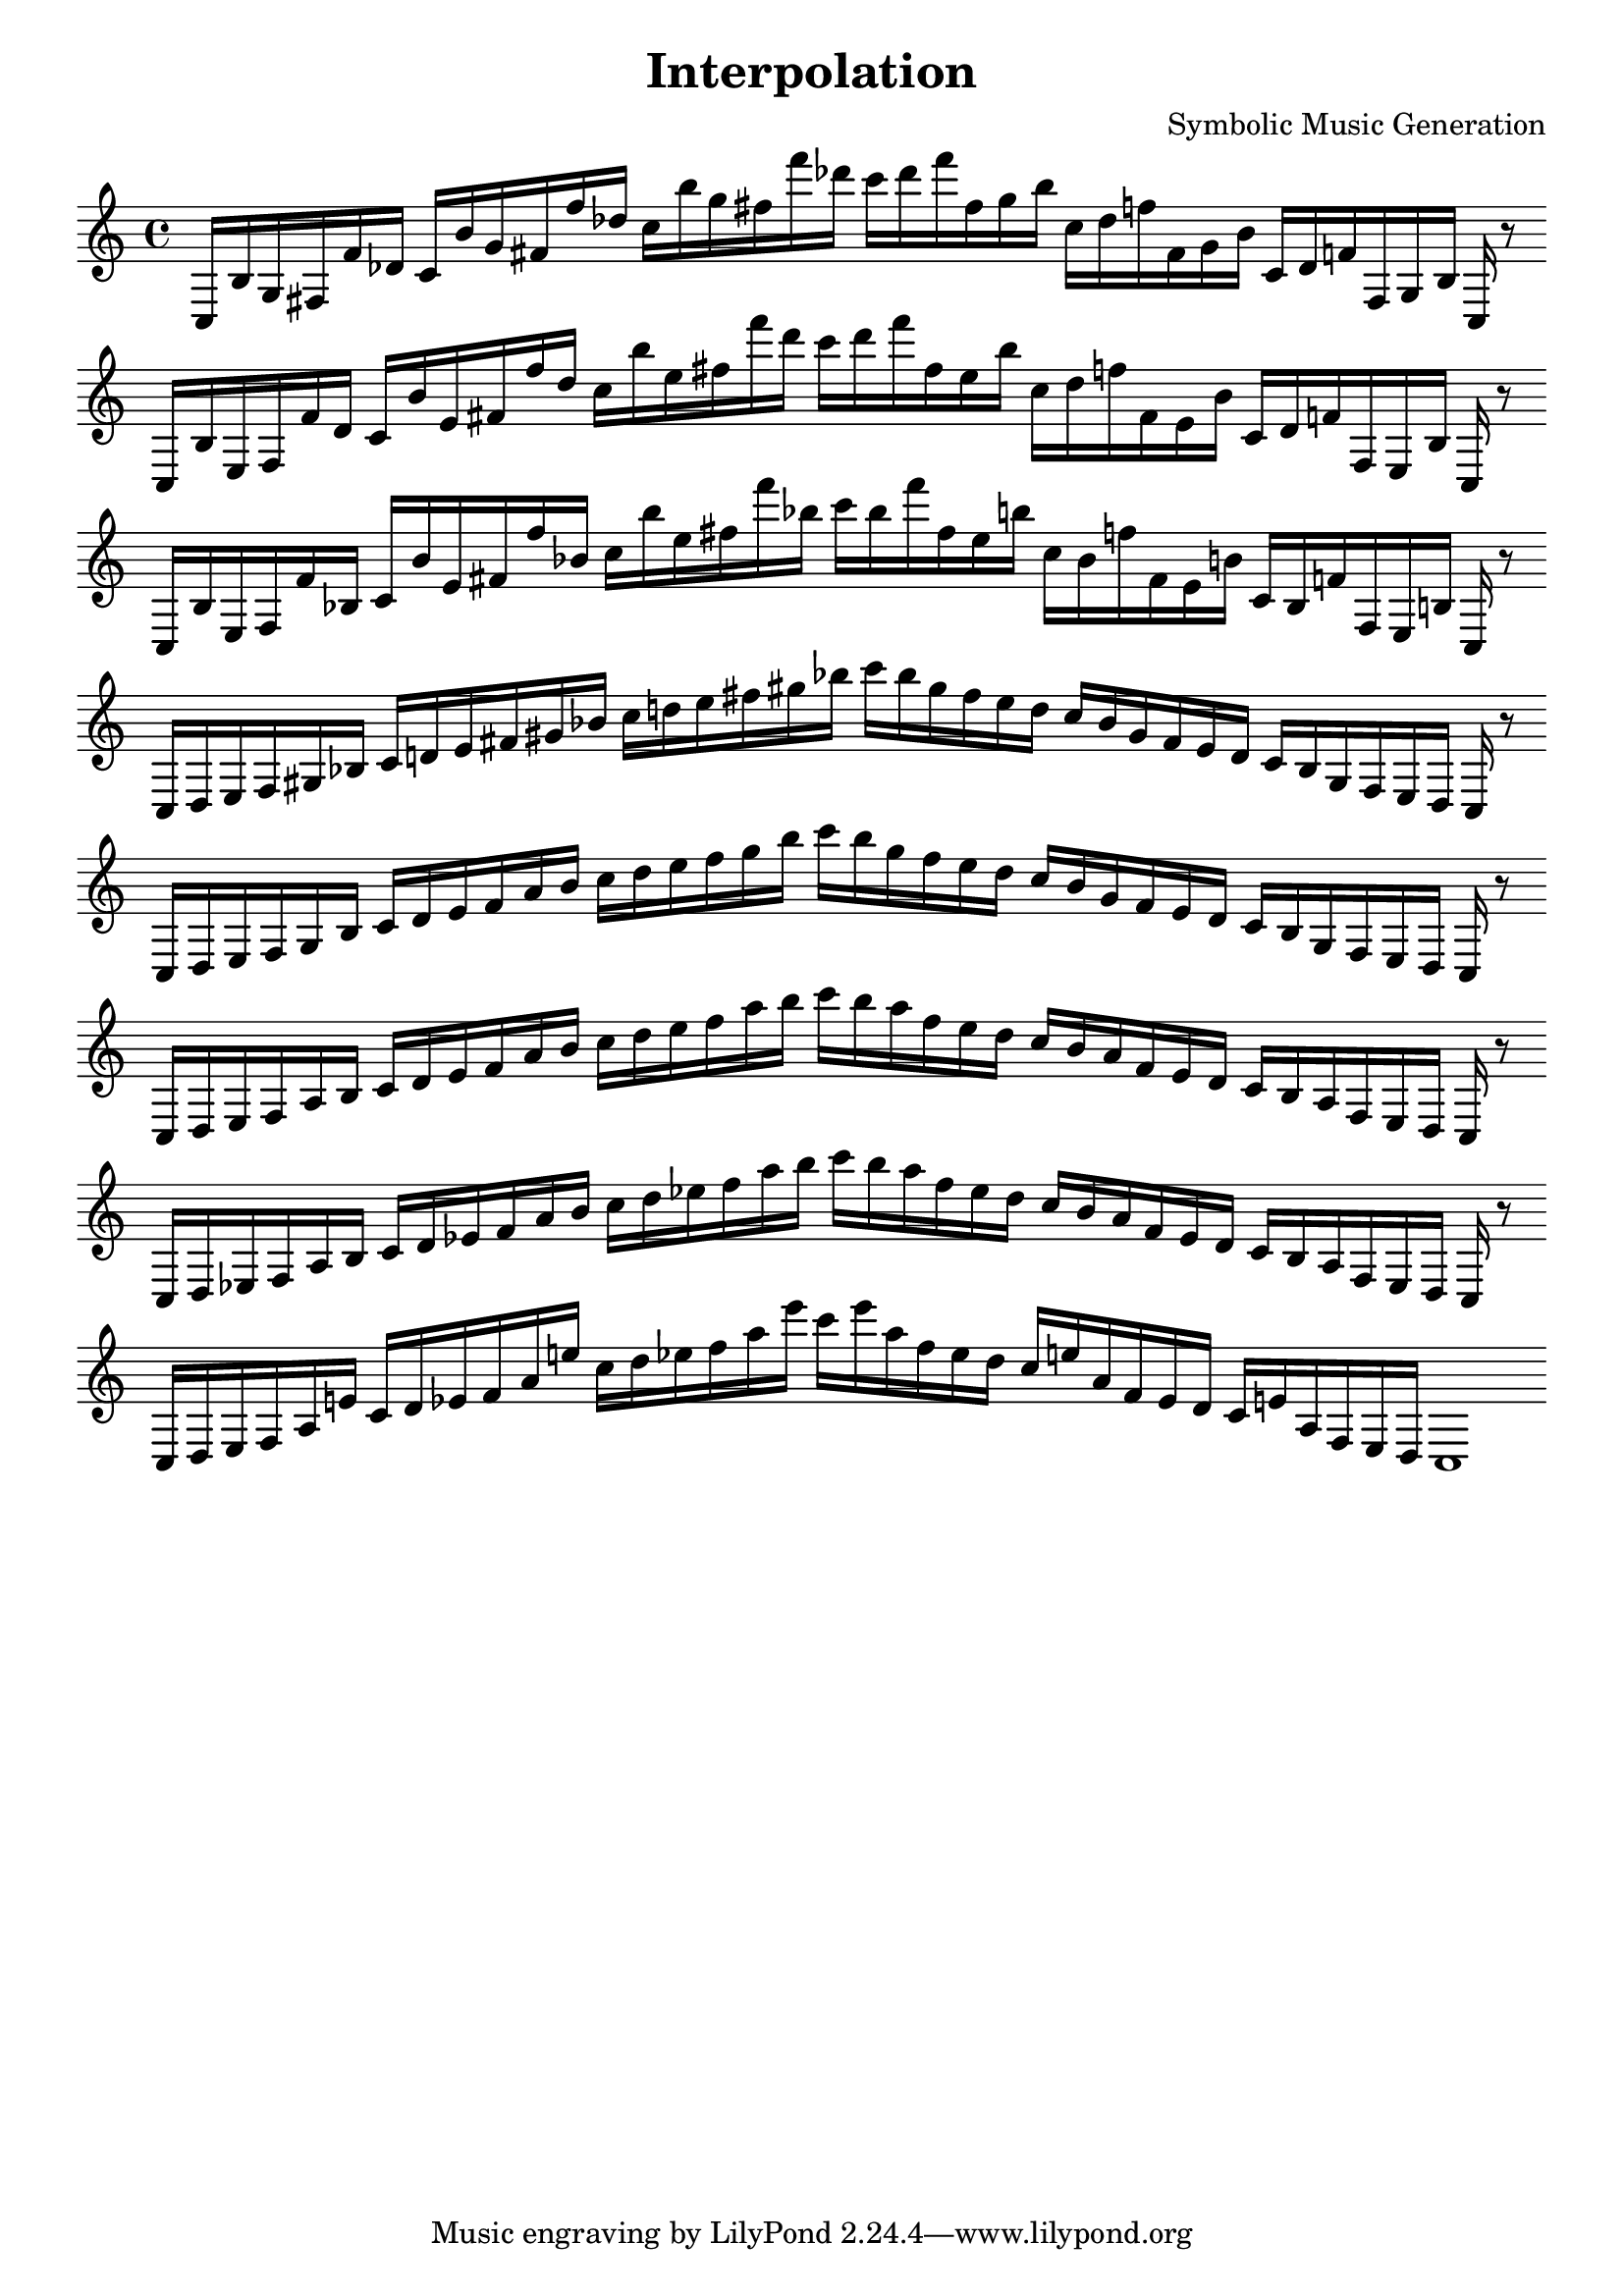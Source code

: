 \version "2.22.2"
\header {
title = "Interpolation"
composer = "Symbolic Music Generation"
}

\score {
  <<
    \cadenzaOn
    \override Beam.breakable = ##t

{
%partitura0
\clef treble
    c16 [ b g fis f' des' ]
    c' [ b' g' fis' f'' des'' ]
    c'' [ b'' g'' fis'' f''' des''' ]
    c''' [ des''' f''' fis'' g'' b'' ]
    c'' [ des'' f'' fis' g' b' ]
    c' [ des' f' fis g b ]
    c
    r8
    \bar ""
    \break

%partitura1
\clef treble
    c16 [ b e fis f' des' ]
    c' [ b' e' fis' f'' des'' ]
    c'' [ b'' e'' fis'' f''' des''' ]
    c''' [ des''' f''' fis'' e'' b'' ]
    c'' [ des'' f'' fis' e' b' ]
    c' [ des' f' fis e b ]
    c
    r8
    \bar ""
    \break

%partitura2
\clef treble
    c16 [ b e fis f' bes ]
    c' [ b' e' fis' f'' bes' ]
    c'' [ b'' e'' fis'' f''' bes'' ]
    c''' [ bes'' f''' fis'' e'' b'' ]
    c'' [ bes' f'' fis' e' b' ]
    c' [ bes f' fis e b ]
    c
    r8
    \bar ""
    \break

%partitura3
\clef treble
    c16 [ d e fis gis bes ]
    c' [ d' e' fis' gis' bes' ]
    c'' [ d'' e'' fis'' gis'' bes'' ]
    c''' [ bes'' gis'' fis'' e'' d'' ]
    c'' [ bes' gis' fis' e' d' ]
    c' [ bes gis fis e d ]
    c
    r8
    \bar ""
    \break

%partitura4
\clef treble
    c16 [ d e fis gis bes ]
    c' [ d' e' fis' a' bes' ]
    c'' [ d'' e'' fis'' gis'' bes'' ]
    c''' [ bes'' gis'' fis'' e'' d'' ]
    c'' [ bes' gis' fis' e' d' ]
    c' [ bes gis fis e d ]
    c
    r8
    \bar ""
    \break

%partitura
\clef treble
    c16 [ d e fis a bes ]
    c' [ d' e' fis' a' bes' ]
    c'' [ d'' e'' fis'' a'' bes'' ]
    c''' [ bes'' a'' fis'' e'' d'' ]
    c'' [ bes' a' fis' e' d' ]
    c' [ bes a fis e d ]
    c
    r8
    \bar ""
    \break

%partitura6
\clef treble
    c16 [ d ees fis a bes ]
    c' [ d' ees' fis' a' bes' ]
    c'' [ d'' ees'' fis'' a'' bes'' ]
    c''' [ bes'' a'' fis'' ees'' d'' ]
    c'' [ bes' a' fis' ees' d' ]
    c' [ bes a fis ees d ]
    c
    r8
    \bar ""
    \break

%partitura7
\clef treble
    c16 [ d ees fis a e' ]
    c' [ d' ees' fis' a' e'' ]
    c'' [ d'' ees'' fis'' a'' e''' ]
    c''' [ e''' a'' fis'' ees'' d'' ]
    c'' [ e'' a' fis' ees' d' ]
    c' [ e' a fis ees d ]
    c1
}
  >>
  \layout {
    indent = 0\mm
    line-width = 190\mm
  }
  \midi{ }
  
}
